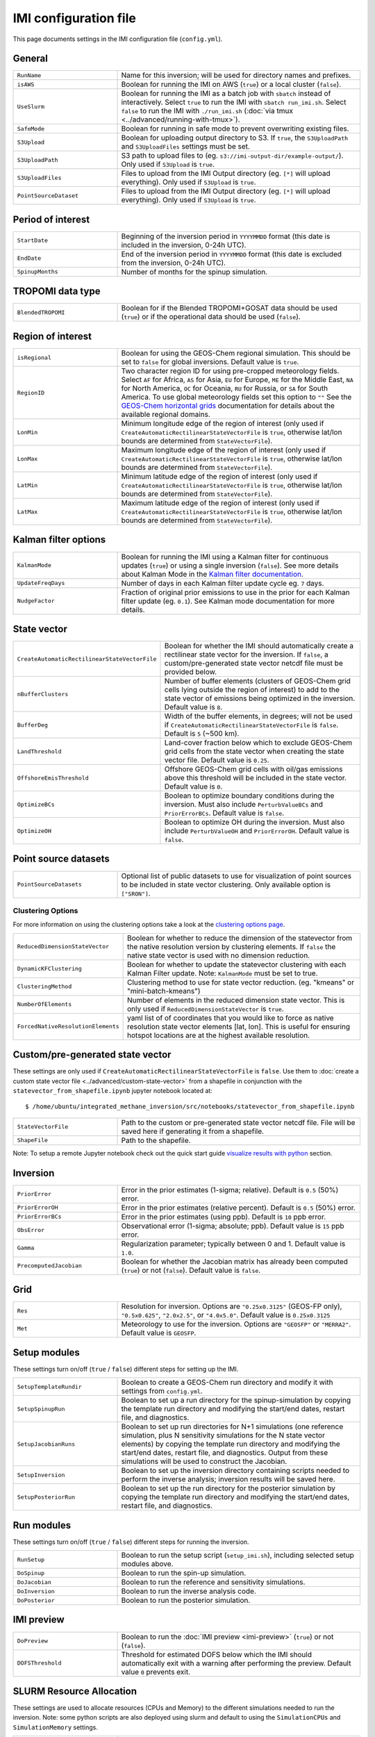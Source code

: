 IMI configuration file
======================
This page documents settings in the IMI configuration file (``config.yml``).

General
~~~~~~~
.. list-table::
   :widths: 30, 70
   :class: tight-table

   * - ``RunName``
     - Name for this inversion; will be used for directory names and prefixes.
   * - ``isAWS``
     - Boolean for running the IMI on AWS (``true``) or a local cluster (``false``).
   * - ``UseSlurm``
     - Boolean for running the IMI as a batch job with ``sbatch`` instead of interactively.
       Select ``true`` to run the IMI with ``sbatch run_imi.sh``.
       Select ``false`` to run the IMI with ``./run_imi.sh`` (:doc:`via tmux <../advanced/running-with-tmux>`).
   * - ``SafeMode``
     - Boolean for running in safe mode to prevent overwriting existing files.
   * - ``S3Upload``
     - Boolean for uploading output directory to S3. If ``true``, the ``S3UploadPath`` and ``S3UploadFiles`` settings must be set.
   * - ``S3UploadPath``
     - S3 path to upload files to (eg. ``s3://imi-output-dir/example-output/``). Only used if ``S3Upload`` is ``true``.
   * - ``S3UploadFiles``
     - Files to upload from the IMI Output directory (eg. ``[*]`` will upload everything). Only used if ``S3Upload`` is ``true``.
   * - ``PointSourceDataset``
     - Files to upload from the IMI Output directory (eg. ``[*]`` will upload everything). Only used if ``S3Upload`` is ``true``.

Period of interest
~~~~~~~~~~~~~~~~~~
.. list-table::
   :widths: 30, 70
   :class: tight-table

   * - ``StartDate``
     - Beginning of the inversion period in ``YYYYMMDD`` format (this date is included in the inversion, 0-24h UTC).
   * - ``EndDate``
     - End of the inversion period in ``YYYYMMDD`` format (this date is excluded from the inversion, 0-24h UTC).
   * - ``SpinupMonths``
     - Number of months for the spinup simulation. 

TROPOMI data type
~~~~~~~~~~~~~~~~~~
.. list-table::
   :widths: 30, 70
   :class: tight-table

   * - ``BlendedTROPOMI``
     - Boolean for if the Blended TROPOMI+GOSAT data should be used (``true``) or if the operational data should be used (``false``).

Region of interest
~~~~~~~~~~~~~~~~~~
.. list-table::
   :widths: 30, 70
   :class: tight-table 

   * - ``isRegional``
     - Boolean for using the GEOS-Chem regional simulation. This should be set to ``false`` for global inversions. Default value is ``true``.
   * - ``RegionID``
     - Two character region ID for using pre-cropped meteorology fields. Select ``AF`` for Africa, ``AS`` for Asia, ``EU`` for Europe, ``ME`` for the Middle East, ``NA`` for North America, ``OC`` for Oceania, ``RU`` for Russia, or ``SA`` for South America. To use global meteorology fields set this option to ``""`` See the `GEOS-Chem horizontal grids <http://wiki.seas.harvard.edu/geos-chem/index.php/GEOS-Chem_horizontal_grids>`_ documentation for details about the available regional domains.
   * - ``LonMin``
     - Minimum longitude edge of the region of interest (only used if ``CreateAutomaticRectilinearStateVectorFile`` is ``true``, otherwise lat/lon bounds are determined from ``StateVectorFile``).
   * - ``LonMax``
     - Maximum longitude edge of the region of interest (only used if ``CreateAutomaticRectilinearStateVectorFile`` is ``true``, otherwise lat/lon bounds are determined from ``StateVectorFile``).
   * - ``LatMin``
     - Minimum latitude edge of the region of interest (only used if ``CreateAutomaticRectilinearStateVectorFile`` is ``true``, otherwise lat/lon bounds are determined from ``StateVectorFile``).
   * - ``LatMax``
     - Maximum latitude edge of the region of interest (only used if ``CreateAutomaticRectilinearStateVectorFile`` is ``true``, otherwise lat/lon bounds are determined from ``StateVectorFile``).

Kalman filter options
~~~~~~~~~~~~~~~~~~~~~
.. list-table::
   :widths: 30, 70
   :class: tight-table

   * - ``KalmanMode``
     - Boolean for running the IMI using a Kalman filter for continuous updates (``true``) or using a single inversion (``false``). See more details about Kalman Mode in the `Kalman filter documentation <../advanced/kalman-filter-mode.html>`_.
   * - ``UpdateFreqDays``
     - Number of days in each Kalman filter update cycle eg. ``7`` days. 
   * - ``NudgeFactor``
     - Fraction of original prior emissions to use in the prior for each Kalman filter update (eg. ``0.1``). See Kalman mode documentation for more details.

State vector 
~~~~~~~~~~~~
.. list-table::
   :widths: 30, 70
   :class: tight-table

   * - ``CreateAutomaticRectilinearStateVectorFile``
     - Boolean for whether the IMI should automatically create a rectilinear state vector for the inversion. If ``false``, a custom/pre-generated state vector netcdf file must be provided below.
   * - ``nBufferClusters``
     - Number of buffer elements (clusters of GEOS-Chem grid cells lying outside the region of interest) to add to the state vector of emissions being optimized in the inversion. Default value is ``8``.
   * - ``BufferDeg``
     - Width of the buffer elements, in degrees; will not be used if ``CreateAutomaticRectilinearStateVectorFile`` is ``false``. Default is ``5`` (~500 km).
   * - ``LandThreshold``
     - Land-cover fraction below which to exclude GEOS-Chem grid cells from the state vector when creating the state vector file. Default value is ``0.25``.
   * - ``OffshoreEmisThreshold``
     - Offshore GEOS-Chem grid cells with oil/gas emissions above this threshold will be included in the state vector. Default value is ``0``.
   * - ``OptimizeBCs``
     - Boolean to optimize boundary conditions during the inversion. Must also include ``PerturbValueBCs`` and ``PriorErrorBCs``. Default value is ``false``.
   * - ``OptimizeOH``
     - Boolean to optimize OH during the inversion. Must also include ``PerturbValueOH`` and ``PriorErrorOH``. Default value is ``false``.

Point source datasets
~~~~~~~~~~~~~~~~~~~~~
.. list-table::
   :widths: 30, 70
   :class: tight-table

   * - ``PointSourceDatasets``
     - Optional list of public datasets to use for visualization of point sources to be included in state vector clustering. Only available option is ``["SRON"]``.

Clustering Options
^^^^^^^^^^^^^^^^^^
For more information on using the clustering options take a look at the `clustering options page <../advanced/using-clustering-options.html>`__.

.. list-table::
   :widths: 30, 70
   :class: tight-table

   * - ``ReducedDimensionStateVector``
     - Boolean for whether to reduce the dimension of the statevector from the native resolution version by clustering elements. If ``false`` the native state vector is used with no dimension reduction.
   * - ``DynamicKFClustering``
     - Boolean for whether to update the statevector clustering with each Kalman Filter update. Note: ``KalmanMode`` must be set to true.
   * - ``ClusteringMethod``
     - Clustering method to use for state vector reduction. (eg. "kmeans" or "mini-batch-kmeans")
   * - ``NumberOfElements``
     - Number of elements in the reduced dimension state vector. This is only used if ``ReducedDimensionStateVector`` is ``true``.
   * - ``ForcedNativeResolutionElements``
     - yaml list of of coordinates that you would like to force as native resolution state vector elements [lat, lon]. This is useful for ensuring hotspot locations are at the highest available resolution. 

Custom/pre-generated state vector
~~~~~~~~~~~~~~~~~~~~~~~~~~~~~~~~~
These settings are only used if ``CreateAutomaticRectilinearStateVectorFile`` is ``false``. Use them to :doc:`create a custom state vector file <../advanced/custom-state-vector>` from a shapefile in conjunction with the ``statevector_from_shapefile.ipynb`` jupyter notebook located at::

  $ /home/ubuntu/integrated_methane_inversion/src/notebooks/statevector_from_shapefile.ipynb

.. list-table::
   :widths: 30, 70
   :class: tight-table

   * - ``StateVectorFile``
     - Path to the custom or pre-generated state vector netcdf file. File will be saved here if generating it from a shapefile.
   * - ``ShapeFile``
     - Path to the shapefile.

Note: To setup a remote Jupyter notebook check out the quick start guide `visualize results with python <../getting-started/quick-start.html#visualize-results-with-python>`__ section.

Inversion
~~~~~~~~~
.. list-table::
   :widths: 30, 70
   :class: tight-table

   * - ``PriorError``
     - Error in the prior estimates (1-sigma; relative). Default is ``0.5`` (50%) error.
   * - ``PriorErrorOH``
     - Error in the prior estimates (relative percent). Default is ``0.5`` (50%) error.
   * - ``PriorErrorBCs``
     - Error in the prior estimates (using ppb). Default is ``10`` ppb error.
   * - ``ObsError``
     - Observational error (1-sigma; absolute; ppb). Default value is ``15`` ppb error.
   * - ``Gamma``
     - Regularization parameter; typically between 0 and 1. Default value is ``1.0``.
   * - ``PrecomputedJacobian``
     - Boolean for whether the Jacobian matrix has already been computed (``true``) or not (``false``). Default value is ``false``.

Grid
~~~~
.. list-table::
   :widths: 30, 70
   :class: tight-table

   * - ``Res``
     - Resolution for inversion. Options are ``"0.25x0.3125"`` (GEOS-FP only), ``"0.5x0.625"``, ``"2.0x2.5"``, or ``"4.0x5.0"``. Default value is ``0.25x0.3125``
   * - ``Met``
     - Meteorology to use for the inversion. Options are ``"GEOSFP"``
       or ``"MERRA2"``. Default value is ``GEOSFP``.

Setup modules
~~~~~~~~~~~~~
These settings turn on/off (``true`` / ``false``) different steps for setting up the IMI.

.. list-table::
   :widths: 30, 70
   :class: tight-table

   * - ``SetupTemplateRundir``
     - Boolean to create a GEOS-Chem run directory and modify it with settings from ``config.yml``.
   * - ``SetupSpinupRun``
     - Boolean to set up a run directory for the spinup-simulation by copying the template run directory and modifying the start/end dates, restart file, and diagnostics.
   * - ``SetupJacobianRuns``
     - Boolean to set up run directories for N+1 simulations (one reference simulation, plus N sensitivity simulations for the N state vector elements) by copying the template run directory and modifying the start/end dates, restart file, and diagnostics. Output from these simulations will be used to construct the Jacobian.
   * - ``SetupInversion``
     - Boolean to set up the inversion directory containing scripts needed to perform the inverse analysis; inversion results will be saved here.
   * - ``SetupPosteriorRun``
     - Boolean to set up the run directory for the posterior simulation by copying the template run directory and modifying the start/end dates, restart file, and diagnostics.

Run modules
~~~~~~~~~~~
These settings turn on/off (``true`` / ``false``) different steps for running the inversion.

.. list-table::
   :widths: 30, 70
   :class: tight-table

   * - ``RunSetup``
     - Boolean to run the setup script (``setup_imi.sh``), including selected setup modules above.
   * - ``DoSpinup``
     - Boolean to run the spin-up simulation.
   * - ``DoJacobian``
     - Boolean to run the reference and sensitivity simulations.
   * - ``DoInversion``
     - Boolean to run the inverse analysis code.
   * - ``DoPosterior``
     - Boolean to run the posterior simulation.

IMI preview
~~~~~~~~~~~
.. list-table::
   :widths: 30, 70
   :class: tight-table

   * - ``DoPreview``
     - Boolean to run the :doc:`IMI preview <imi-preview>` (``true``) or not (``false``).
   * - ``DOFSThreshold``
     - Threshold for estimated DOFS below which the IMI should automatically exit with a warning after performing the preview.
       Default value ``0`` prevents exit.

SLURM Resource Allocation
~~~~~~~~~~~~~~~~~~~~~~~~~
These settings are used to allocate resources (CPUs and Memory) to the different simulations needed to run the inversion.
Note: some python scripts are also deployed using slurm and default to using the ``SimulationCPUs`` and ``SimulationMemory`` settings.

.. list-table::
   :widths: 30, 70
   :class: tight-table

   * - ``RequestedTime``
     - Max amount of time to allocate to each sbatch job (eg. "0-6:00")
   * - ``SimulationCPUs``
     - Number of cores to allocate to each in series simulation.
   * - ``SimulationMemory``
     - Amount of memory to allocate to each in series simulation (in MB).
   * - ``JacobianCPUs``
     - Number of cores to allocate to each jacobian simulation (run in parallel).
   * - ``JacobianMemory``
     - Amount of memory to allocate to each jacobian simulation (in MB).
   * - ``SchedulerPartition``
     - Name of the partition(s) you would like all slurm jobs to run on (eg. "debug,huce_intel,seas_compute,etc").
   * - ``MaxSimultaneousRuns``
     - The maximum number of jacobian simulations to run simultaneously. The default is -1 (no limit) which will submit all jacobian simulations at once. If the value is greater than zero, the sbatch array statement will be modified to include the "%" separator and will limit the number of simultaneously running tasks from the job array to the specifed value.
 
Advanced settings: GEOS-Chem options
~~~~~~~~~~~~~~~~~~~~~~~~~~~~~~~~~~~~
These settings are intended for advanced users who wish to modify additional GEOS-Chem options.

.. list-table::
   :widths: 30, 70
   :class: tight-table

   * - ``PerturbValue``
     - Value to perturb emissions by in each sensitivity simulation. Default value is ``1.5``.
   * - ``PerturbValueOH``
     - Value to perturb OH by if using ``OptimizeOH``. Default value is ``1.5``.
   * - ``PerturbValueBCs``
     - Number of ppb to perturb emissions by for domain edges (North, South, East, West) if using ``OptimizeBCs``. Default value is ``10.0`` ppb.
   * - ``UseEmisSF``
     - Boolean to apply emissions scale factors derived from a previous inversion. This file should be provided as a netCDF file and specified in HEMCO_Config.rc. Default value is ``false``.
   * - ``UseOHSF``
     - Boolean to apply OH scale factors derived from a previous inversion. This file should be provided as a netCDF file and specified in HEMCO_Config.rc. Default value is ``false``.
   * - ``HourlyCH4``
     - Boolean to save out hourly diagnostics from GEOS-Chem. This output is used in satellite operators via post-processing. Default value is ``true``.
   * - ``PLANEFLIGHT``
     - Boolean to save out the planeflight diagnostic in GEOS-Chem. This output may be used to compare GEOS-Chem against planeflight data. The path to those data must be specified in input.geos. See the `planeflight diagnostic <http://wiki.seas.harvard.edu/geos-chem/index.php/Planeflight_diagnostic>`_ documentation for details. Default value is ``false``.
   * - ``GOSAT``
     - Boolean to turn on the GOSAT observation operator in GEOS-Chem. This will save out text files comparing GEOS-Chem to observations, but has to be manually incorporated into the IMI. Default value is ``false``.
   * - ``TCCON``
     - Boolean to turn on the TCCON observation operator in GEOS-Chem. This will save out text files comparing GEOS-Chem to observations, but has to be manually incorporated into the IMI. Default value is ``false``.
   * - ``AIRS``
     - Boolean to turn on the AIRS observation operator in GEOS-Chem. This will save out text files comparing GEOS-Chem to observations, but has to be manually incorporated into the IMI. Default value is ``false``.

Advanced settings: Local cluster
~~~~~~~~~~~~~~~~~~~~~~~~~~~~~~~~
These settings are intended for advanced users who wish to (:doc:`run
the IMI on a local cluster<../advanced/local-cluster>`).

.. list-table::
   :widths: 30, 70
   :class: tight-table

   * - ``OutputPath``
     - Path for IMI runs and output.
   * - ``DataPath``
     - Path to GEOS-Chem input data.
   * - ``DataPathObs``
     - Path to satellite input data.
   * - ``CondaFile``
     - Path to file containing Conda environment settings.
   * - ``CondaEnv``
     - Name of conda environment.
   * - ``RestartDownload``
     - Boolean for downloading an initial restart file from AWS S3. Default value is ``true``.
   * - ``RestartFilePrefix``
     - Path to initial GEOS-Chem restart file plus file prefix (e.g. ``GEOSChem.BoundaryConditions.`` or ``GEOSChem.Restart.``). The date string and file extension (``YYYYMMDD_0000z.nc4``) will be appended. This file will be used to initialize the spinup simulation.
   * - ``RestartFilePreviewPrefix``
     - Path to initial GEOS-Chem restart file plus file prefix (e.g. ``GEOSChem.BoundaryConditions.`` or ``GEOSChem.Restart.``). The date string and file extension (``YYYYMMDD_0000z.nc4``) will be appended. This file will be used to initialize the preview simulation.
   * - ``BCpath``
     - Path to GEOS-Chem boundary condition files (for regional simulations).
   * - ``BCversion``
     - Version of TROPOMI smoothed boundary conditions to use (e.g. ``v2023-04``). Note: this will be appended onto BCpath as a subdirectory.
   * - ``PreviewDryRun``
     - Boolean to download missing GEOS-Chem data for the preview run. Default value is ``true``.
   * - ``SpinupDryRun``
     - Boolean to download missing GEOS-Chem data for the spinup simulation. Default value is ``true``.
   * - ``ProductionDryRun``
     - Boolean to download missing GEOS-Chem data for the production (i.e. Jacobian) simulations. Default value is ``true``.
   * - ``PosteriorDryRun``
     - Boolean to download missing GEOS-Chem data for the posterior simulation. Default value is ``true``.
   * - ``BCDryRun``
     - Boolean to download missing GEOS-Chem data for the preview run. Default value is ``true``.
   * - ``PreviewDryRun``
     - Boolean to download missing GEOS-Chem boundary condition files. Default value is ``true``.

Note for ``*DryRun`` options: If you are running on AWS, you will be charged if your ec2 instance is not in the us-east-1 region. If running on a local cluster you must have AWS CLI enabled or you can modify the ``./download_data.py`` commands in ``setup_imi.sh`` to use ``washu`` instead of ``aws``. See the `GEOS-Chem documentation <https://geos-chem.readthedocs.io/en/latest/inputs/dry-run.html>`_ for more details.
